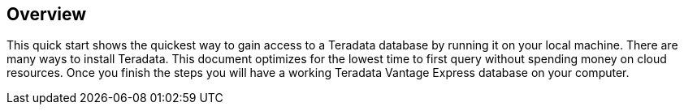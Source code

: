 :experimental:

== Overview

This quick start shows the quickest way to gain access to a Teradata database by running it on your local machine. There are many ways to install Teradata. This document optimizes for the lowest time to first query without spending money on cloud resources. Once you finish the steps you will have a working Teradata Vantage Express database on your computer.
